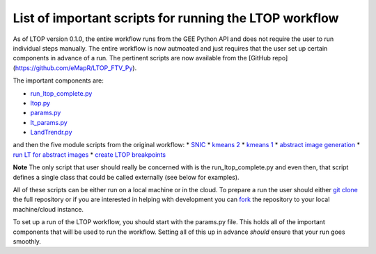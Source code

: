 List of important scripts for running the LTOP workflow
=======================================================
As of LTOP version 0.1.0, the entire workflow runs from the GEE Python API and does not require the user to run individual steps manually. The entire workflow is now autmoated and just requires that the user set up certain components in advance of a run. The pertinent scripts are now available from the [GitHub repo](https://github.com/eMapR/LTOP_FTV_Py). 

The important components are:

* `run_ltop_complete.py <https://github.com/eMapR/LTOP_FTV_Py/blob/main/scripts/run_ltop_complete.py>`_  
* `ltop.py <https://github.com/eMapR/LTOP_FTV_Py/blob/main/scripts/ltop.py>`_  
* `params.py <https://github.com/eMapR/LTOP_FTV_Py/blob/main/scripts/params.py>`_  
* `lt_params.py <https://github.com/eMapR/LTOP_FTV_Py/blob/main/scripts/lt_params.py>`_  
* `LandTrendr.py <https://github.com/eMapR/LTOP_FTV_Py/blob/main/scripts/LandTrendr.py>`_  
and then the five module scripts from the original workflow:   
* `SNIC <https://github.com/eMapR/LTOP_FTV_Py/blob/main/scripts/run_SNIC_01.py>`_  
* `kmeans 2 <https://github.com/eMapR/LTOP_FTV_Py/blob/main/scripts/run_kMeans_02_2.py>`_  
* `kmeans 1 <https://github.com/eMapR/LTOP_FTV_Py/blob/main/scripts/run_kMeans_02_1.py>`_  
* `abstract image generation <https://github.com/eMapR/LTOP_FTV_Py/blob/main/scripts/abstract_sampling_03.py>`_  
* `run LT for abstract images <https://github.com/eMapR/LTOP_FTV_Py/blob/main/scripts/abstract_imager_04.py>`_  
* `create LTOP breakpoints <https://github.com/eMapR/LTOP_FTV_Py/blob/main/scripts/generate_LTOP_05.py>`_  

**Note**    
The only script that user should really be concerned with is the run_ltop_complete.py and even then, 
that script defines a single class that could be called externally (see below for examples). 

All of these scripts can be either run on a local machine or in the cloud. To prepare a run the user 
should either `git clone <https://docs.github.com/en/repositories/creating-and-managing-repositories/cloning-a-repository>`_  
the full repository or if you are interested in helping with development you   
can `fork <https://docs.github.com/en/pull-requests/collaborating-with-pull-requests/working-with-forks/about-forks>`_  
the repository to your local machine/cloud instance.  

To set up a run of the LTOP workflow, you should start with the params.py file. This holds all of the 
important components that will be used to run the workflow. Setting all of this up in advance *should* 
ensure that your run goes smoothly. 